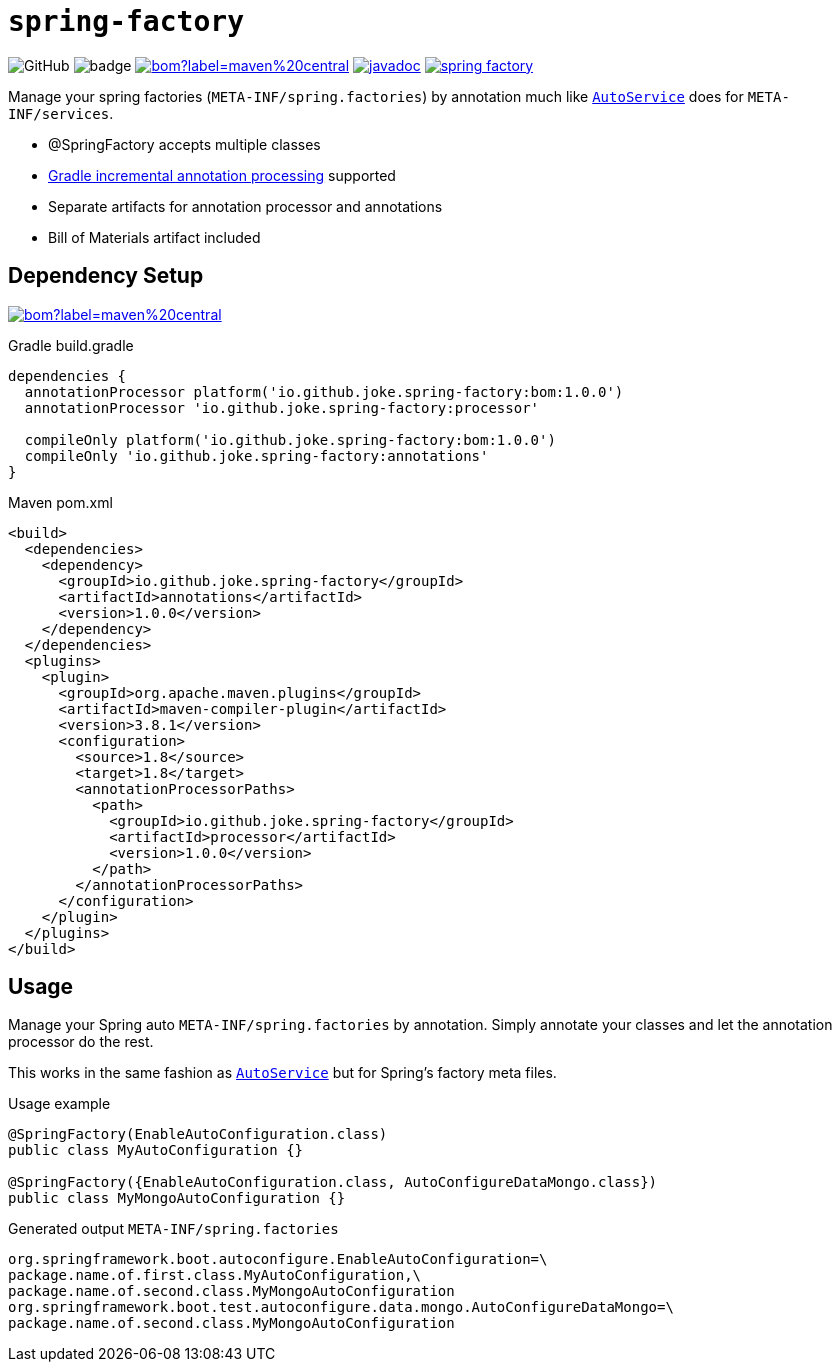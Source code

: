 = `spring-factory`

:icons: font

image:https://img.shields.io/github/license/joke/spring-factory[GitHub]
image:https://github.com/joke/spring-factory/workflows/build/badge.svg?branch=master[]
image:https://img.shields.io/maven-central/v/io.github.joke.spring-factory/bom?label=maven%20central[link=https://search.maven.org/search?q=g:io.github.joke.spring-factory]
image:https://javadoc.io/badge2/io.github.joke.spring-factory/annotations/javadoc.svg[link=https://javadoc.io/doc/io.github.joke.spring-factory/annotations]
image:https://api.dependabot.com/badges/status?host=github&repo=joke/spring-factory[link=https://github.com/dependabot]

Manage your spring factories (`META-INF/spring.factories`) by annotation much like `link:https://github.com/google/auto/tree/master/service[AutoService]` does for `META-INF/services`.

* @SpringFactory accepts multiple classes
* link:https://docs.gradle.org/current/userguide/java_plugin.html#sec:incremental_annotation_processing[Gradle incremental annotation processing] supported
* Separate artifacts for annotation processor and annotations
* Bill of Materials artifact included

== Dependency Setup

image:https://img.shields.io/maven-central/v/io.github.joke.spring-factory/bom?label=maven%20central[link=https://search.maven.org/search?q=g:io.github.joke.spring-factory]

.Gradle build.gradle
[source,groovy]
----
dependencies {
  annotationProcessor platform('io.github.joke.spring-factory:bom:1.0.0')
  annotationProcessor 'io.github.joke.spring-factory:processor'

  compileOnly platform('io.github.joke.spring-factory:bom:1.0.0')
  compileOnly 'io.github.joke.spring-factory:annotations'
}
----

.Maven pom.xml
[source,xml]
----
<build>
  <dependencies>
    <dependency>
      <groupId>io.github.joke.spring-factory</groupId>
      <artifactId>annotations</artifactId>
      <version>1.0.0</version>
    </dependency>
  </dependencies>
  <plugins>
    <plugin>
      <groupId>org.apache.maven.plugins</groupId>
      <artifactId>maven-compiler-plugin</artifactId>
      <version>3.8.1</version>
      <configuration>
        <source>1.8</source>
        <target>1.8</target>
        <annotationProcessorPaths>
          <path>
            <groupId>io.github.joke.spring-factory</groupId>
            <artifactId>processor</artifactId>
            <version>1.0.0</version>
          </path>
        </annotationProcessorPaths>
      </configuration>
    </plugin>
  </plugins>
</build>
----

== Usage

Manage your Spring auto `META-INF/spring.factories` by annotation.
Simply annotate your classes and let the annotation processor do the rest.

This works in the same fashion as `link:https://github.com/google/auto/tree/master/service[AutoService]`
but for Spring's factory meta files.

.Usage example
[source,java]
----
@SpringFactory(EnableAutoConfiguration.class)
public class MyAutoConfiguration {}

@SpringFactory({EnableAutoConfiguration.class, AutoConfigureDataMongo.class})
public class MyMongoAutoConfiguration {}
----

.Generated output `META-INF/spring.factories`
[source,properties]
----
org.springframework.boot.autoconfigure.EnableAutoConfiguration=\
package.name.of.first.class.MyAutoConfiguration,\
package.name.of.second.class.MyMongoAutoConfiguration
org.springframework.boot.test.autoconfigure.data.mongo.AutoConfigureDataMongo=\
package.name.of.second.class.MyMongoAutoConfiguration
----

